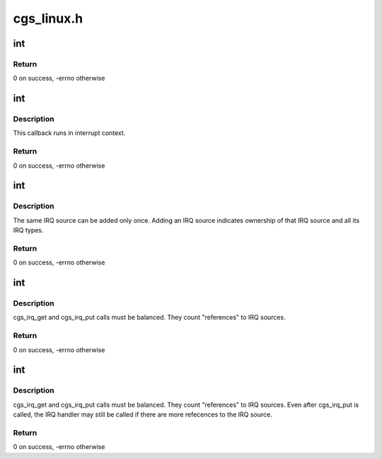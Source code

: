 .. -*- coding: utf-8; mode: rst -*-

===========
cgs_linux.h
===========


.. _`int`:

int
===

.. c:function:: typedef int ( *cgs_irq_source_set_func_t)

    Callback for enabling/disabling interrupt sources

    :param  \*cgs_irq_source_set_func_t:

        *undescribed*



.. _`int.return`:

Return
------

0 on success, -errno otherwise



.. _`int`:

int
===

.. c:function:: typedef int ( *cgs_irq_handler_func_t)

    Interrupt handler callback

    :param  \*cgs_irq_handler_func_t:

        *undescribed*



.. _`int.description`:

Description
-----------

This callback runs in interrupt context.



.. _`int.return`:

Return
------

0 on success, -errno otherwise



.. _`int`:

int
===

.. c:function:: typedef int ( *cgs_add_irq_source_t)

    Add an IRQ source

    :param  \*cgs_add_irq_source_t:

        *undescribed*



.. _`int.description`:

Description
-----------

The same IRQ source can be added only once. Adding an IRQ source
indicates ownership of that IRQ source and all its IRQ types.



.. _`int.return`:

Return
------

0 on success, -errno otherwise



.. _`int`:

int
===

.. c:function:: typedef int ( *cgs_irq_get_t)

    Request enabling an IRQ source and type

    :param  \*cgs_irq_get_t:

        *undescribed*



.. _`int.description`:

Description
-----------

cgs_irq_get and cgs_irq_put calls must be balanced. They count
"references" to IRQ sources.



.. _`int.return`:

Return
------

0 on success, -errno otherwise



.. _`int`:

int
===

.. c:function:: typedef int ( *cgs_irq_put_t)

    Indicate IRQ source is no longer needed

    :param  \*cgs_irq_put_t:

        *undescribed*



.. _`int.description`:

Description
-----------

cgs_irq_get and cgs_irq_put calls must be balanced. They count
"references" to IRQ sources. Even after cgs_irq_put is called, the
IRQ handler may still be called if there are more refecences to
the IRQ source.



.. _`int.return`:

Return
------

0 on success, -errno otherwise

